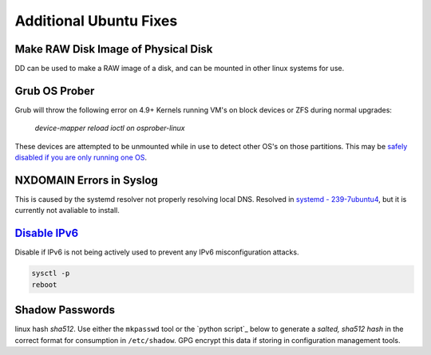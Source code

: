 .. _additional-ubuntu-fixes:

Additional Ubuntu Fixes
#######################

Make RAW Disk Image of Physical Disk
************************************
DD can be used to make a RAW image of a disk, and can be mounted in other linux
systems for use.

.. code-block:: bash
  :caption: `Copy disk block device`_ to a file.

  dd if=/dev/{BLOCK} of=/some/filesystem/{IMAGE}.raw bs=1M conv=noerror,sync status=progress

.. code-block:: bash
  :caption: `Mount RAW disk`_ image for use.

  losetup -f -P /some/filesystem/{IMAGE}.raw
  losetup -l
  mount /dev/loop0p1 /mnt/test/
  umount /dev/loop0p1
  losetup -d /dev/loop0

Grub OS Prober
**************
Grub will throw the following error on 4.9+ Kernels running VM's on block
devices or ZFS during normal upgrades:

.. pull-quote::
  *device-mapper reload ioctl on osprober-linux*

These devices are attempted to be unmounted while in use to detect other OS's on
those partitions. This may be `safely disabled if you are only running one OS`_.

.. code-block:: bash
  :caption: **0644 root root** ``/etc/default/grub``
  :lineno-start: 12
  :emphasize-lines: 1

  GRUB_DISABLE_OS_PROBER=true

.. code-block:: bash
  :caption: Update GRUB to apply changes and restart apt updates.

  update-grub
  apt update && apt upgrade

NXDOMAIN Errors in Syslog
*************************
This is caused by the systemd resolver not properly resolving local DNS.
Resolved in `systemd - 239-7ubuntu4`_, but it is currently not avaliable to
install.

.. code-block:: bash
  :caption: The workaround is to redirect the systemd resolver to the resolver
            specified from DHCP.

  mv /etc/resolv.conf /etc/resolv.conf.broken
  ls -s /etc/run/systemd/resolve/resolv.conf resolv.conf

.. _additional-ubuntu-fixes-disable-ipv6:

`Disable IPv6`_
***************
Disable if IPv6 is not being actively used to prevent any IPv6 misconfiguration
attacks.

.. code-block:: bash
  :caption: **0644 root root** ``/etc/sysctl.conf``

  net.ipv6.conf.all.disable_ipv6 = 1
  net.ipv6.conf.default.disable_ipv6 = 1
  net.ipv6.conf.lo.disable_ipv6 = 1

.. code-block:: bash

  sysctl -p
  reboot

Shadow Passwords
****************
linux hash *sha512*. Use either the ``mkpasswd`` tool or the `python script`_
below to generate a *salted, sha512 hash* in the correct format for consumption
in ``/etc/shadow``. GPG encrypt this data if storing in configuration
management tools.

.. code-block:: bash
  :caption: Using ``mkpasswd``.

  apt install whois
  mkpasswd -m sha-512

.. code-block:: bash
  :caption: Python 3 version.

  python3 -c "import crypt, getpass; print(crypt.crypt(getpass.getpass('password to hash: '), crypt.mksalt(crypt.METHOD_SHA512)))"

.. _safely disabled if you are only running one OS: https://unix.stackexchange.com/questions/347466/debian-new-error-message-upgrading-kernel-to-4-9-reload-ioctl-error
.. _systemd - 239-7ubuntu4: https://bugs.launchpad.net/ubuntu/+source/systemd/+bug/1766969
.. _Mount RAW disk: https://blog.tinned-software.net/mount-raw-image-of-entire-disc/
.. _Copy disk block device: https://blog.tinned-software.net/mount-raw-image-of-entire-disc/
.. _Disable IPv6: https://www.linuxbabe.com/ubuntu/disable-ipv6-on-ubuntu
